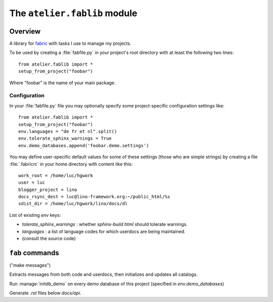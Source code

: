 =============================
The ``atelier.fablib`` module
=============================

Overview
========

A library for `fabric <http://docs.fabfile.org>`_ 
with tasks I use to manage my projects.

To be used by creating a :file:`fabfile.py` in your project's root directory 
with at least the following two lines::

  from atelier.fablib import *
  setup_from_project("foobar")
  
Where "foobar" is the name of your main package.

Configuration
-------------

In your :file:`fabfile.py` file you may 
optionally specify some project-specific configuration settings like::  
  
  from atelier.fablib import *
  setup_from_project("foobar")
  env.languages = "de fr et nl".split()
  env.tolerate_sphinx_warnings = True
  env.demo_databases.append('foobar.demo.settings')


You may define user-specific default values for some of these settings 
(those who are simple strings) by creating a file :file:`.fabricrc` 
in your home directory with content like this::

    work_root = /home/luc/hgwork
    user = luc
    blogger_project = lino
    docs_rsync_dest = luc@lino-framework.org:~/public_html/%s
    sdist_dir = /home/luc/hgwork/lino/docs/dl

List of existing `env` keys:

- `tolerate_sphinx_warnings` : whether `sphinx-build html` should 
  tolerate warnings.
- `languages` : a list of language codes for which userdocs are being 
  maintained.

- (consult the source code)


``fab`` commands
================

.. fab_command:: mm

("make messages")

Extracts messages from both code and userdocs, then initializes and
updates all catalogs.


.. fab_command:: test_sdist

    Creates a temporay virtualenv, installs your project and runs your test suite.
        
    - creates and activates a temporay virtualenv,
    - calls ``pip install --extra-index <env.sdist_dir> <prjname>``
    - runs ``python setup.py test``
    - removes temporary files.
    
    assumes that you previously did ``pp fab sdist``
    i.e. your `env.sdist_dir` contains the pre-release sdist of all your 
    projects.
    
    When using this, you should configure a local download cache for 
    pip, e.g. with something like this in your :file:`~/.pip/pip.conf`::
    
      [global]
      download-cache=/home/luc/.pip/cache



.. fab_command:: initdb

Run :manage:`initdb_demo` on every demo database of this project 
(specified in `env.demo_databases`)

.. fab_command:: ci

    Checkin and push to repository, using today's blog entry as commit message.
    

.. fab_command:: release

    Create official source distribution and upload it to PyPI.

.. fab_command:: api

Generate `.rst` files below `docs/api`.
